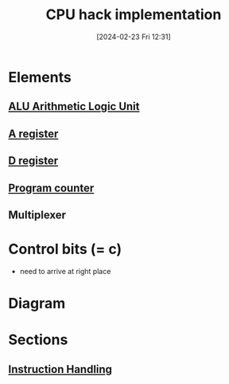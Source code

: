 :PROPERTIES:
:ID:       de084460-cdf1-4524-9b81-543a22eb7609
:END:
#+title: CPU hack implementation
#+date: [2024-02-23 Fri 12:31]
#+startup: overview

* Elements
** [[id:7f44e05c-18fe-4ab3-883f-a3868de1591a][ALU Arithmetic Logic Unit]]
** [[id:214d7233-a7ea-483f-99dc-90c29db299f0][A register]]
** [[id:0ccbabc0-f195-4627-b31b-b124a21330bb][D register]]
** [[id:6091f460-a5ba-4182-bdd2-4a4a0d5c2d24][Program counter]]
** Multiplexer
* Control bits (= c)
- need to arrive at right place
* Diagram
[[file:images/CPU_implementation.png]]
* Sections
** [[id:2673d501-184a-4883-bda1-9357b6c4323f][Instruction Handling]]
